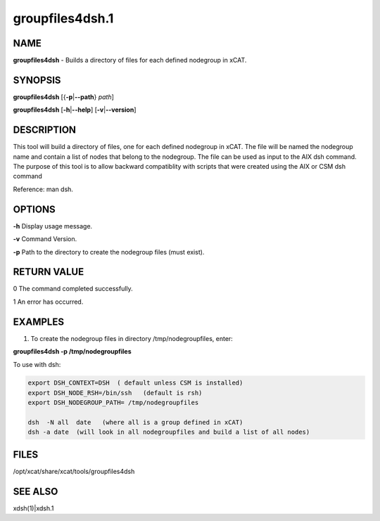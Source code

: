 
################
groupfiles4dsh.1
################

.. highlight:: perl


****
NAME
****


\ **groupfiles4dsh**\  - Builds a directory of files for each defined nodegroup in xCAT.


********
SYNOPSIS
********


\ **groupfiles4dsh**\  [{\ **-p**\ |\ **--path**\ } \ *path*\ ]

\ **groupfiles4dsh**\  [\ **-h**\ |\ **--help**\ ] [\ **-v**\ |\ **--version**\ ]


***********
DESCRIPTION
***********


This tool will build a directory of files, one for each defined
nodegroup in xCAT.  The file will be named the nodegroup name and
contain a list of nodes that belong to the nodegroup.
The file can be used as input to the AIX dsh command.
The purpose of this tool is to allow backward compatiblity with scripts
that were created using the AIX or CSM dsh command

Reference: man dsh.


*******
OPTIONS
*******


\ **-h**\           Display usage message.

\ **-v**\           Command Version.

\ **-p**\           Path to the directory to create the nodegroup files (must exist).


************
RETURN VALUE
************


0 The command completed successfully.

1 An error has occurred.


********
EXAMPLES
********


1. To create the nodegroup files in directory /tmp/nodegroupfiles, enter:

\ **groupfiles4dsh -p /tmp/nodegroupfiles**\ 

To use with dsh:


.. code-block:: perl

    export DSH_CONTEXT=DSH  ( default unless CSM is installed)
    export DSH_NODE_RSH=/bin/ssh   (default is rsh)
    export DSH_NODEGROUP_PATH= /tmp/nodegroupfiles
 
    dsh  -N all  date   (where all is a group defined in xCAT)
    dsh -a date  (will look in all nodegroupfiles and build a list of all nodes)



*****
FILES
*****


/opt/xcat/share/xcat/tools/groupfiles4dsh


********
SEE ALSO
********


xdsh(1)|xdsh.1

